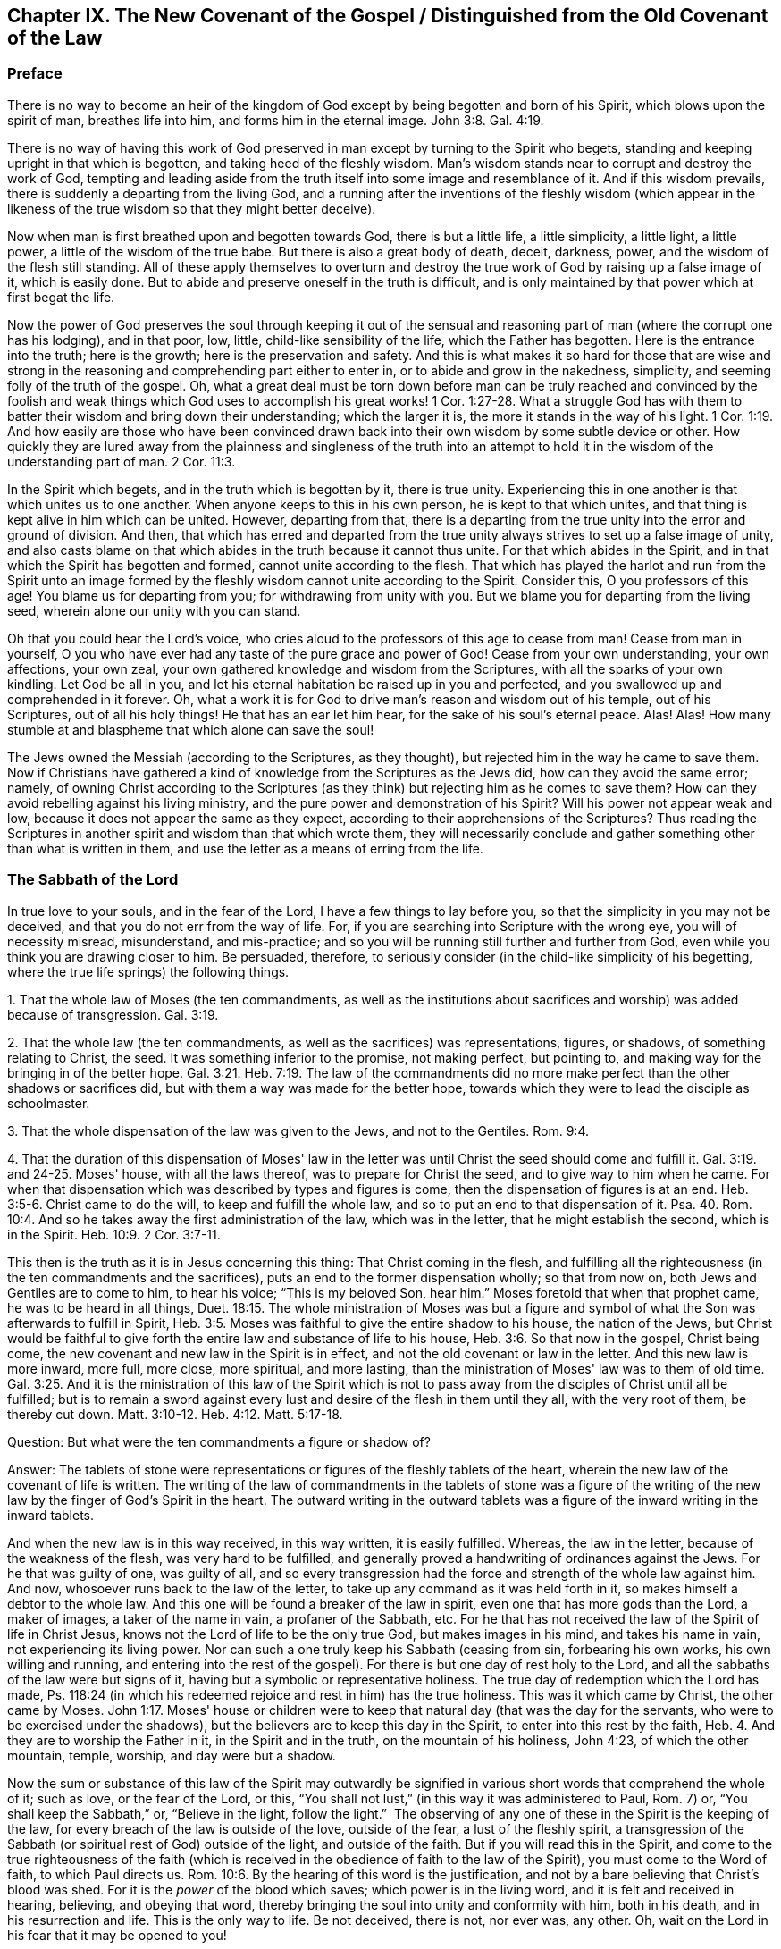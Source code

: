 == Chapter IX. The New Covenant of the Gospel / Distinguished from the Old Covenant of the Law

=== Preface

There is no way to become an heir of the kingdom of
God except by being begotten and born of his Spirit,
which blows upon the spirit of man, breathes life into him,
and forms him in the eternal image.
John 3:8. Gal. 4:19.

There is no way of having this work of God preserved
in man except by turning to the Spirit who begets,
standing and keeping upright in that which is begotten,
and taking heed of the fleshly wisdom.
Man's wisdom stands near to corrupt and destroy the work of God,
tempting and leading aside from the truth itself into some image and resemblance of it.
And if this wisdom prevails, there is suddenly a departing from the living God,
and a running after the inventions of the fleshly wisdom (which appear in
the likeness of the true wisdom so that they might better deceive).

Now when man is first breathed upon and begotten towards God,
there is but a little life, a little simplicity, a little light, a little power,
a little of the wisdom of the true babe.
But there is also a great body of death, deceit, darkness, power,
and the wisdom of the flesh still standing.
All of these apply themselves to overturn and destroy
the true work of God by raising up a false image of it,
which is easily done.
But to abide and preserve oneself in the truth is difficult,
and is only maintained by that power which at first begat the life.

Now the power of God preserves the soul through keeping it out of the
sensual and reasoning part of man (where the corrupt one has his lodging),
and in that poor, low, little, child-like sensibility of the life,
which the Father has begotten.
Here is the entrance into the truth; here is the growth;
here is the preservation and safety.
And this is what makes it so hard for those that are wise and strong
in the reasoning and comprehending part either to enter in,
or to abide and grow in the nakedness, simplicity,
and seeming folly of the truth of the gospel.
Oh, what a great deal must be torn down before man can be truly reached and
convinced by the foolish and weak things which God uses to accomplish his
great works! 1 Cor. 1:27-28.
What a struggle God has with them to batter
their wisdom and bring down their understanding;
which the larger it is, the more it stands in the way of his light. 1 Cor. 1:19.
And how easily are those who have been convinced
drawn back into their own wisdom by some subtle device or other.
How quickly they are lured away from the plainness and singleness of the truth into
an attempt to hold it in the wisdom of the understanding part of man. 2 Cor. 11:3.

In the Spirit which begets, and in the truth which is begotten by it,
there is true unity.
Experiencing this in one another is that which unites us to one another.
When anyone keeps to this in his own person, he is kept to that which unites,
and that thing is kept alive in him which can be united.
However, departing from that,
there is a departing from the true unity into the error and ground of division.
And then,
that which has erred and departed from the true unity
always strives to set up a false image of unity,
and also casts blame on that which abides in the truth because it cannot thus unite.
For that which abides in the Spirit,
and in that which the Spirit has begotten and formed,
cannot unite according to the flesh.
That which has played the harlot and run from the Spirit unto an image
formed by the fleshly wisdom cannot unite according to the Spirit.
Consider this, O you professors of this age!
You blame us for departing from you; for withdrawing from unity with you.
But we blame you for departing from the living seed,
wherein alone our unity with you can stand.

Oh that you could hear the Lord's voice,
who cries aloud to the professors of this age to cease from man!
Cease from man in yourself,
O you who have ever had any taste of the pure grace and power of God!
Cease from your own understanding, your own affections, your own zeal,
your own gathered knowledge and wisdom from the Scriptures,
with all the sparks of your own kindling.
Let God be all in you, and let his eternal habitation be raised up in you and perfected,
and you swallowed up and comprehended in it forever.
Oh, what a work it is for God to drive man's reason and wisdom out of his temple,
out of his Scriptures, out of all his holy things!
He that has an ear let him hear, for the sake of his soul's eternal peace.
Alas! Alas!
How many stumble at and blaspheme that which alone can save the soul!

The Jews owned the Messiah (according to the Scriptures, as they thought),
but rejected him in the way he came to save them.
Now if Christians have gathered a kind of knowledge from the Scriptures as the Jews did,
how can they avoid the same error; namely,
of owning Christ according to the Scriptures (as they
think) but rejecting him as he comes to save them?
How can they avoid rebelling against his living ministry,
and the pure power and demonstration of his Spirit?
Will his power not appear weak and low,
because it does not appear the same as they expect,
according to their apprehensions of the Scriptures?
Thus reading the Scriptures in another spirit and wisdom than that which wrote them,
they will necessarily conclude and gather something other than what is written in them,
and use the letter as a means of erring from the life.

=== The Sabbath of the Lord

In true love to your souls, and in the fear of the Lord,
I have a few things to lay before you, so that the simplicity in you may not be deceived,
and that you do not err from the way of life.
For, if you are searching into Scripture with the wrong eye,
you will of necessity misread, misunderstand, and mis-practice;
and so you will be running still further and further from God,
even while you think you are drawing closer to him.
Be persuaded, therefore,
to seriously consider (in the child-like simplicity of his begetting,
where the true life springs) the following things.

[.numbered]
1+++.+++ That the whole law of Moses (the ten commandments,
as well as the institutions about sacrifices and
worship) was added because of transgression.
Gal. 3:19.

[.numbered]
2+++.+++ That the whole law (the ten commandments,
as well as the sacrifices) was representations, figures, or shadows,
of something relating to Christ, the seed.
It was something inferior to the promise, not making perfect, but pointing to,
and making way for the bringing in of the better hope. Gal. 3:21. Heb. 7:19.
The law of the commandments did
no more make perfect than the other shadows or sacrifices did,
but with them a way was made for the better hope,
towards which they were to lead the disciple as schoolmaster.

[.numbered]
3+++.+++ That the whole dispensation of the law was given to the Jews,
and not to the Gentiles. Rom. 9:4.

[.numbered]
4+++.+++ That the duration of this dispensation of Moses' law in the
letter was until Christ the seed should come and fulfill it. Gal. 3:19. and 24-25.
Moses' house, with all the laws thereof,
was to prepare for Christ the seed, and to give way to him when he came.
For when that dispensation which was described by types and figures is come,
then the dispensation of figures is at an end. Heb. 3:5-6.
Christ came to do the will, to keep and fulfill the whole law,
and so to put an end to that dispensation of it. Psa. 40. Rom. 10:4.
And so he takes away the first administration of the law,
which was in the letter, that he might establish the second, which is in the Spirit.
Heb. 10:9. 2 Cor. 3:7-11.

This then is the truth as it is in Jesus concerning this thing:
That Christ coming in the flesh,
and fulfilling all the righteousness (in the ten commandments and the sacrifices),
puts an end to the former dispensation wholly; so that from now on,
both Jews and Gentiles are to come to him, to hear his voice;
"`This is my beloved Son, hear him.`"
Moses foretold that when that prophet came,
he was to be heard in all things, Duet. 18:15.
The whole ministration of Moses was but a figure and
symbol of what the Son was afterwards to fulfill in Spirit, Heb. 3:5.
Moses was faithful to give the entire shadow to his house,
the nation of the Jews,
but Christ would be faithful to give forth the
entire law and substance of life to his house, Heb. 3:6.
So that now in the gospel, Christ being come,
the new covenant and new law in the Spirit is in effect,
and not the old covenant or law in the letter.
And this new law is more inward, more full, more close, more spiritual, and more lasting,
than the ministration of Moses' law was to them of old time.
Gal. 3:25. And it is the ministration of this law of the Spirit which is
not to pass away from the disciples of Christ until all be fulfilled;
but is to remain a sword against every lust and
desire of the flesh in them until they all,
with the very root of them, be thereby cut down.
Matt. 3:10-12. Heb. 4:12. Matt. 5:17-18.

[.discourse-part]
Question: But what were the ten commandments a figure or shadow of?

[.discourse-part]
Answer:
The tablets of stone were representations or figures of the fleshly tablets of the heart,
wherein the new law of the covenant of life is written.
The writing of the law of commandments in the tablets of stone was a figure
of the writing of the new law by the finger of God's Spirit in the heart.
The outward writing in the outward tablets was a figure
of the inward writing in the inward tablets.

And when the new law is in this way received, in this way written,
it is easily fulfilled.
Whereas, the law in the letter, because of the weakness of the flesh,
was very hard to be fulfilled,
and generally proved a handwriting of ordinances against the Jews.
For he that was guilty of one, was guilty of all,
and so every transgression had the force and strength of the whole law against him.
And now, whosoever runs back to the law of the letter,
to take up any command as it was held forth in it,
so makes himself a debtor to the whole law.
And this one will be found a breaker of the law in spirit,
even one that has more gods than the Lord, a maker of images,
a taker of the name in vain, a profaner of the Sabbath, etc.
For he that has not received the law of the Spirit of life in Christ Jesus,
knows not the Lord of life to be the only true God, but makes images in his mind,
and takes his name in vain, not experiencing its living power.
Nor can such a one truly keep his Sabbath (ceasing from sin, forbearing his own works,
his own willing and running,
and entering into the rest of the gospel). For
there is but one day of rest holy to the Lord,
and all the sabbaths of the law were but signs of it,
having but a symbolic or representative holiness.
The true day of redemption which the Lord has made,
Ps. 118:24 (in which his redeemed rejoice and rest in him) has the true holiness.
This was it which came by Christ, the other came by Moses. John 1:17.
Moses' house or children were to keep that
natural day (that was the day for the servants,
who were to be exercised under the shadows),
but the believers are to keep this day in the Spirit,
to enter into this rest by the faith, Heb. 4.
And they are to worship the Father in it, in the Spirit and in the truth,
on the mountain of his holiness, John 4:23, of which the other mountain, temple,
worship, and day were but a shadow.

Now the sum or substance of this law of the Spirit may outwardly be
signified in various short words that comprehend the whole of it;
such as love, or the fear of the Lord, or this,
"`You shall not lust,`" (in this way it was administered to Paul, Rom. 7) or,
"`You shall keep the Sabbath,`" or, "`Believe in the light, follow the light.`"
 The observing of any one of these in the Spirit is the keeping of the law,
for every breach of the law is outside of the love, outside of the fear,
a lust of the fleshly spirit,
a transgression of the Sabbath (or spiritual rest of God) outside of the light,
and outside of the faith.
But if you will read this in the Spirit,
and come to the true righteousness of the faith (which is
received in the obedience of faith to the law of the Spirit),
you must come to the Word of faith, to which Paul directs us.
Rom. 10:6. By the hearing of this word is the justification,
and not by a bare believing that Christ's blood was shed.
For it is the _power_ of the blood which saves; which power is in the living word,
and it is felt and received in hearing, believing, and obeying that word,
thereby bringing the soul into unity and conformity with him, both in his death,
and in his resurrection and life.
This is the only way to life.
Be not deceived, there is not, nor ever was, any other.
Oh, wait on the Lord in his fear that it may be opened to you!

=== A Spiritual Covenant

The apostle Paul says that God had made them
"`able ministers of the new covenant, not of the letter, but of the Spirit.`" 2 Cor. 3:6.
After the dispensation of the law,
which was a shadow of good things to come; and after the dispensation of the prophets,
who foretold of better days and a better state to come,
it first pleased God to send the forerunner John the Baptist in the spirit
and power of Elijah to prepare the way for the King and his kingdom.
Then the King himself was sent, in the fullness of his Spirit,
to gather disciples to himself,
and to furnish them with a competent measure of the same Spirit.
These were to raise up a spiritual seed unto him,
in whom the King would set up his kingdom and dwelling.
He would walk and reign there,
causing his light to shine from there round about the earth, out from his holy city,
founded upon his holy hill of Zion.

Now the disciples or ministers whom he chose to raise up this holy
seed unto him were made fit and able to minister his new covenant.
Indeed, he furnished them with such a power of his Spirit that
they were able through him to minister,
not in the letter, as the old covenant was ministered (which left the people still dead;
or rather, because of the transgressing nature, made the offense abound,
and so increased death upon them), but in the quickening Spirit.
This Spirit raises from death, and brings into the light of the living,
to walk with the living God towards the land of eternal rest and peace.
Therefore, that which they ministered was Spirit,
and that which they ministered to was spiritual.
By the power of the Spirit, in preaching the living Word of faith,
they reached through the veil to that which lay in death.
They stirred up a living seed, and ministered life to it through the Spirit.
Gal. 3:5. And those who were born of this living seed,
they taught to live in the Spirit, to walk in the Spirit,
to be made perfect by the Spirit,
and not to run back to the ministration of the letter (as was
common for the Jews in their day). They were taught not to run
back to the manner of the former dispensation,
but to abide in the living seed, to grow up in the seed,
into the eternal life and immortality of the gospel.

Mark well (O you Christians who desire eternal life) the
different way of ministration between the law and the gospel!
The law was a ministration of the letter,
in which they were to look for assistance from the Spirit by
which they might be kept in the faith of the law,
and made obedient to it. Neh. 9:20.
The gospel is a ministration of the Spirit,
wherein they are to begin with the Spirit, and to go on with the Spirit.
They are not to gather outward rules from the letter, from what is written or spoken,
but to keep to the living seed and experience refreshment in that,
in reading or hearing what is written or spoken by the Spirit.
And in this way, when the Scriptures are read, or when one speaking from God is heard,
it is mingled with faith, and becomes profitable, feeding and refreshing the young,
tender plant, the living seed, and causing it to grow up into him.
However, whatever is understood, or received, or held to outside of the Spirit,
feeds but the earthly part, and only thickens the veil over the living seed.

"`The kingdom of heaven is at hand,`" said John the Baptist. Matt. 3:2.
"`It is come unto you,`" said Christ, Matt. 12:28,
speaking of that power of life which was made
manifest in him to the Pharisees. Luke 17:21.
The Pharisees demanded of him when the kingdom of God should come.
It comes not, says he, with outward show or observation.
It comes not the way you look for it, that is,
by the manifestation of an outward glorious king to reign
outwardly in the commonwealth of the outward Israel.
The kingdom is within you.
How was it within them?
Christ explains to them in another place; it was in them like a grain of mustard seed;
it was the least of all the seeds in their hearts.
There were many great seeds of darkness there,
but yet there was also one little seed of light.
It was there along with the others (though smaller than them all),
and did sometimes cast some glimmerings of light,
though the darkness could not comprehend it.
This seed was also compared to leaven,
which being received by faith into the lump would leaven the whole lump,
and bring it into the savor and domination of the kingdom.
Now the ministry of the apostles was to turn men from Satan's kingdom to this kingdom;
from his large compass of dominion in the heart, to this narrow seed;
from his great territories of darkness, to this little seed of light;
from his great power of death, to this little,
weak thing of God wherein the eternal power and godhead is made manifest.
And all of this comes to be opened and increased by the Spirit.
Here light is sown for the righteous, and joy for the upright in heart;
where it is to grow up,
and from where the harvest will be reaped after its growth to perfection.

Oh, how long have Christians (so called) lacked the Spirit!
How have they wearied themselves in running to and fro
throughout the letter to find the mind of God,
yet are still unsatisfied concerning it,
even drowned in fleshly imaginations and arguments about it!
They seek to have that part satisfied which is not to be satisfied.
They seek to have that part know which is not to know.
They offer to God the service, faith, and obedience of that which he will not accept,
and they keep that from him which he calls for.
They seek for the Spirit in the letter, according to the manner of the law,
but they do not wait to experience it in the seed, the life-giving seed,
dwelling in the seed, where Christ and his apostles directed us to wait for it.
They look in written words for the knowledge, faith, life, and Spirit,
which the apostle preached was to be sought from the Word in the heart.
And by this means they raise up several buildings, and get various kinds of knowledge,
each according to his own understanding and apprehension of the letter,
and each man is very confident concerning his own apprehensions that they are right.
In this way they wander from the city of the living God, and from the living knowledge,
to build up images (some outwardly, some in their minds, some more gross,
some more refined) lacking the true life and power of God.

Oh that you could read in the eternal light of life!
O Christians, Christians!
Oh that you could see how your understanding and knowledge from the letter
stands as much in your way as ever the Jews' knowledge did in theirs.
This must be broken down as flat as ever theirs was,
before the foundation of the kingdom can be laid and
the building of eternal life reared up in your hearts!
Be not offended at my zeal for the Lord my God, and for your souls.
It has cost me very dear what I testify to you
in the simplicity and integrity of my heart.
And this I know to be most certainly true,
that that spirit of man which has nestled itself in the letter without the eternal light,
and found a kind of wisdom and knowledge there, will be shaken and driven out,
even by that very Spirit which gave forth the letter.
And when this is done, and God's Spirit at last opens the letter,
oh how sweet and profitable it will be, being read in the light of the Spirit!
Oh how clear and refreshing to read in the faith which is in Christ Jesus,
which is begotten in the heart by the word of faith!
From that light, from that spring (as the Lord is pleased to open, enlarge,
and fill the vessel), all the words of the holy men of God came;
and in that light alone they have their sweetness, freshness, virtue, and fullness.
But we must read these words outwardly written while keeping to that light,
and understanding them in that spring!
And we must keep out the natural man, with his natural understanding,
which knows not the things of the Spirit,
nor can know or receive them! 1 Cor. 2:14.
This is a mystery to those who have not been turned inward to this word,
nor have known or heard his voice.
But the Lord is recovering the mystery of life, and as that appears,
the mystery of death, under all its paint (under all its painted faith, painted love,
painted knowledge, painted obedience, painted duties, ordinances, and worship),
will be made manifest.
Happy is he whose inward building will stand,
whose gold will abide the fire and everlasting burnings of the jealous God,
and whose eye-salve was bought of the true Spirit.
But how hard will it be for the man whom the Lord (when he
comes to search him) does not find to be a true inward Jew,
nor truly circumcised by the Lord's eternal Spirit and light.

This is the great misery of Christians: that the veil lies over their hearts,
even the same veil which covered the letter of Moses from the Jews.
And these are groping after the mind of God in the letter,
but the life is hidden from them, even as it was from the Jews.
And because they also say they can see, and that they have the life and the Spirit,
therefore the veil remains, and they remain yet in captivity and bondage to the enemy.

=== Some Questions and Answers

[.discourse-part]
Question:
Are not the ten commandments expressed in Exodus 20 moral and therefore perpetual?

[.discourse-part]
Answer:
The covenant which God made with the Jews at Mount Horeb when
they came out of the land of Egypt was not to be perpetual,
but was to make way for that covenant, priesthood, lawgiver, and law,
which were to be perpetual.
The law given to Moses made nothing perfect,
but was a continual handwriting of ordinances against the Jews.

Now this former covenant was not to abide, but to give place to the other
(see Heb. 8, which speaks of the new covenant).
For God's speaking of a new
covenant implies that he himself has made the first old. 8:13.
The first had a long continuance among that people of the Jews; but now,
in view of the coming of Christ, who was to be Mediator of a better covenant, 8:6,
even a new covenant, 8:8, that which had been long decaying and waxing old,
was now ready to vanish away. 8:13.

Indeed it was necessary that it should pass away, for it was not faultless.
How was it not faultless?
Was there any sin in the holy law and ministration of God by Moses?
Can any blame be found in anything that proceeded from the Lord?
Indeed the ministration of Moses was holy and without blame,
but it was weak because of the flesh.
Rom. 8:3. Therefore,
God desired to lay it aside (for it was weak and
suited to the weakness of a fleshly people),
and to bring in instead a ministration of the law in the Spirit,
which would be living and powerful and effectual in the spirits of his people.

Now God's aim in a covenant was to keep himself and his people together.
But this first covenant was weak on the people's part; they did not continue in it,
and so, according to that covenant, God disregarded them. ver. 9.
Finding this covenant not able to effect his purpose of love towards his people,
God finds fault with it, bringing forth another,
or second, to which the first gives way. ver. 7.
And this other covenant, or new covenant, is not according to the old.
In what sense was it not according to the old?
Why in this: it was not written outwardly, as the first was.
"`Not according to that which I made with their fathers,
when I took them by the hand to lead them out of the land of Egypt.`" ver. 9.
"`For I will put my laws in their mind, and write them in their hearts.`" ver. 10.
And here they shall learn the knowledge of God,
everyone from the least to the greatest, ver. 11.
"`So that all the children of this covenant shall be taught of the Lord,`"
and learn the law from his mouth.
This is not according to how the law was given at Mount Sinai
(which ministration was to the children of the old covenant),
but as the law goes forth out of Zion,
and from the "`Jerusalem which is above,`" which is the
mother of all the children of the new covenant.

Observe therefore diligently the following few things in the fear of the Lord:

[.numbered]
_First:_
The ten commandments given by Moses from Mount Horeb were the
covenant which God made with the Jews when he took them by the
hand to lead them out of the land of Egypt.

[.numbered]
_Secondly:_
That covenant God found fault with because it was not able (through
the weakness of the flesh on their parts) to keep them to God.

[.numbered]
_Thirdly:_ In Christ's coming God provides a new covenant,
a better covenant, of which Christ is the mediator.
This covenant was not outward, like the former, but inward, put in the mind,
written in the heart.
As the people are inward, the sanctuary inward, the ark inward,
the tablets of the covenant inward, so the covenant itself, and the writing of it,
are inward also.
And this covenant, as it is only written in the Spirit, and in that which is spiritual,
so it cannot be read in the letter.

[.numbered]
_Fourthly:_ That wherever this new covenant comes, the other waxes old,
whether to a person or to a people.
Wherever the law of the Spirit of life is made manifest,
the law of the letter is swallowed up in it,
and is known no more except as it is comprehended and is brought forth in it.
And he that is in the Spirit, and has received the law of life from the Spirit,
knows not Christ after the flesh, and much less Moses.
But the whole ministration of Moses in the Spirit (not only the ten
commandments but all the sacrifices and other types also) is here
acknowledged and received even in Christ the substance.
But the ten commandments, so far as they were a shadow,
pass away before the Sun of righteousness,
as well as the other types and shadows of the law.

[.discourse-part]
Objection: But was there anything in the ten commandments that was a shadow?
Do they not all command abiding things?

[.discourse-part]
Answer:
Moses' ministration (as it stood in the letter without) was but a
shadow of the fullness and perfection of that ministry of the Spirit
which was to come and be set up by the Son in his house. Heb. 3:5-6.
Moses' people were but a shadow of the spiritual people.
Moses' priests and sacrifices were but a shadow of the spiritual priests and sacrifices.
Moses' law in the letter ministered from Mount Sinai was but a shadow
of Christ's law in the Spirit to be ministered from Mount Zion. 2 Cor. 3:10-11.
The law itself which was given by Moses was but a
shadow of the grace and truth which came by Jesus Christ. John 1:17.
Now, look particularly on the ten commandments,
and see if there will not appear something of a shadow in them.

The first commandment to that people is,
"`That they should have no other gods (like the heathen) but
him only whose powerful arm had brought them out of Egypt.`"
This is a shadow of an inward subjection of spiritual Israel to the Lord of spirits,
who by his mighty arm redeemed them out of spiritual Egypt.

The second commandment,
"`That they should not make any images or likenesses of things in heaven or earth,
or bow down to them,`" is this not a shadow of what God
requires of spiritual Israel in the inward man?
The carved images and outward idols speak of all likenesses, inventions, imitations,
imaginations, and resemblances of what man has seen in the Spirit above,
or observed beneath in the earthly nature.
These they must not make for themselves, nor bow to those that others have made.

And that they must not "`take the name of the Lord in
vain,`" was this not a shadow of man's claims to the living
power of God when God is not himself manifest in them?
Does man not now pretend to meet in the living name, and to worship in the Spirit,
when they in fact have played the harlot and run from it, and are now strangers to it?
Should I mention any more?
It is easy to observe how the other commandments were outward shadows of the
inward innocency and purity which the believer receives inwardly,
into his heart, from the powerful operation of the law of the Spirit of life in him.

[.discourse-part]
Objection: But are we now permitted to break these laws?
If they may not be broken, then they are perpetual.

[.discourse-part]
Answer:
The reason why they may not be broken is not because
the dispensation of them is still in force,
but because the dispensation of the law of the Spirit
comprehends and fulfills all the righteousness of Moses' law.
Christ's dissolving that covenant was not so that anyone might
have liberty to do the things shown to be unrighteous,
but rather that the righteousness described in the law might be
fulfilled in them who receive the law of the Spirit of life.
Rom. 8:4. And mark this diligently:
the law of sin is nearer to us than any law of the letter can come.
The covenant of death and hell is written within by the finger of Satan.
Therefore, that which blots this out must be just as near, even an inward covenant,
an inward writing from the eternal Word in the heart,
by the law of his eternal Spirit of life.

This then is my answer:
Moses' law in substance remains as it is taken in by Christ,
and administered by him in Spirit.
But it does not remain as it was given in the letter to the Jews;
for in that form it was a shadow, making nothing perfect.
The covenant of the letter made way for the better hope,
for the covenant established upon better promises,
for the inward law of the Spirit of life in Christ Jesus.
This indeed affects the spirits of God's people, which Moses' law could by no means do.

[.discourse-part]
Question: But what is the substance of the law which abides?

[.discourse-part]
Answer: The substance of the law is love: to love God above all (above all without,
above all within), and to love one's neighbor as one's self.
To receive this love from God, and to bring it forth in his Spirit,
this is the substance of the law; this is the thing which the law pointed at in a shadow.
The law is fulfilled in this one word love;
but that love must be received from God who fulfills the law.
A man may strive to love abundantly, and strive to obey in love,
and yet fall short of the covenant,
because the Lord must first circumcise the heart before
that love can spring up which fulfills the law. Duet. 30:6.

[.discourse-part]
Question: Is not the purpose of the fourth commandment,
"`Remember the Sabbath day, to keep it holy,`" to persuade us to lay aside
the work of our employment one day out of seven,
that we may on that day be wholly given up to wait upon the Lord?

[.discourse-part]
Answer:
The scope and purpose of the fourth commandment was to
enjoin the Jews to keep the Sabbath strictly as a sign,
by forbearing all works,
and sanctifying it as a day of rest to the Lord according to the law. Ezek. 20:12.
But the substance being come (Christ, who is the body, Col. 2:17),
and the day and rest of the Spirit being known, the sign comes to an end,
and the substance takes its place.
So that the rest is now in Christ, through faith, by his Spirit,
where the worship is also.
And this in the gospel comprehends the time of worship, the place of worship,
and the worship itself (which are spiritual). Here, in Christ the substance,
all is known, enjoyed, and celebrated,
which was only testified to in shadows under the law.
The sanctification being come, the rest being come, the Lord of the Sabbath being come,
shall not the sign of the sanctification, the sign of the rest pass away? Ex. 31:13.

[.discourse-part]
Question: Our Lord says, (Matt. 5:18) "`Till heaven and earth pass,
one jot or tittle should in no way pass from the law.`"
If he here means not the law of the ten commandments, then what law did he mean?

[.discourse-part]
Answer: By the law is meant the whole ministration of Moses; and by the prophets (ver. 17)
is meant the whole ministration of the prophets.
So that Christ does not only include the ten commandments,
but also the fullness of Moses' ministry,
and says that not one jot or tittle was to pass till it be all fulfilled; that is,
it was to stand firm in the letter to the Jews till full season.

"`The law and the prophets were until John,`" and from
that time the kingdom of God began to be preached.
Luke 16:16. Then both the law, prophets, and John himself were to decrease,
and Christ and his kingdom were to increase.
Christ, in this fifth chapter of Matthew,
had been preaching the kingdom and declaring to whom it belonged.
Now this manner of preaching might have seemed to
deviate from the law of Moses and from the prophets,
whose doctrine and dispensation hereby Christ might seem to destroy.
But he removes the occasion of such a misapprehension by bidding them
not to think he came to destroy the law or the prophets;
for he had not come to destroy, but to fulfill.
Therefore, we find that Christ does these two things:

_First,_ He establishes that ministration of the law and prophets for its season,
till it should be fulfilled by him the substance,
who was to fulfill all the righteousness of it.
It should last out its whole day,
and should not fail in the least tittle of it (as he himself explains, Luke 16:17);
till the heaven and earth of the Jews passed away. Heb. 12:27-28.

_Second,_ He takes the substance of it into his own ministration,
and lays it more inwardly, and closely, and largely, upon the spirits of his disciples,
than Moses had done in the letter upon his disciples.
Here in Matthew he does not explain it fully,
but gives a taste to his disciples how directly he would
minister it to them by his Spirit as they came under his yoke,
Matt. 11:29, which yoke is the Spirit of the law thereof,
as Moses' yoke was the law of the letter.

Now mark even further: Christ does not give out a letter for his law,
as it was delivered by Moses,
but requires something of his disciples which comprehends the letter.
For instance, when he administers the law against revenge, from whence murder proceeds,
he does not say, "`You shall not kill,`" as Moses had said to them of old time.
Rather he says, You shall not be angry without a cause,
nor give your brother any provoking language.
Matt. 5:22. Nor does he say, "`You shall not commit adultery;`" but,
You shall not look with lust, nor let in a lustful thought. ver. 28.

And had Christ spoken here about the Sabbath,
would he have administered it in the letter?
Or would he have com­manded the observation of the true Sabbath, where no work is done,
no fire kindled, nor any burden borne; but rather every creature rests in the seed?
"`The Son of man is Lord of the Sabbath.`"
It is true he subjected himself under the law; but yet he was still Lord;
and he makes all to be his, kings and priests to God,
who being once baptized into his death, know also his resurrection and reign.

[.discourse-part]
Question: If the coming of Christ in the flesh,
and his fulfilling all the righteousness of the law,
put an end to the law in the letter and gave forth another law to Christ's house,
what then is this new law?
And is it contrary to the written law?

[.discourse-part]
Answer: It is the law of the Spirit, or the light of the Spirit in the heart,
which discovers sin (not only in the outward acts, but in its source, rise,
first motions, and inward nature), giving forth his living commands against it.
This now is the law in which the believer is to begin, Gal. 3:3,
and according to which he is to go on to perfection.
For as the believer is begotten of the Spirit, and born of the Spirit,
so he is to receive the ministration of his law from the Spirit, and in the Spirit.
He receives a gift of faith, a measure of faith from the eternal spring of life,
and that is his law.
His law is the law of faith.
The light of life, which he receives in the faith,
opens the mind and will of Christ to him in the Spirit, showing him both sin,
and also the things of God more fully than the law of Moses could.
This is a fuller, deeper kind of ministration,
and so it opens the things which it ministers more
fully than the ministration of an inferior nature could.
Yet it is not contrary to Moses' law, but gathers into itself all the substance,
righteousness and equity of it (as I said before), which the law, as a shadow,
represented, and was com­manded to that outward or shadowy people, the Jews.

[.discourse-part]
Question: Why then does the apostle James speak of transgressing the royal law,
and admonish to "`So speak and so do as those who will be judged by the law of liberty?`"

[.discourse-part]
Answer: What is the royal law?
What is the law of liberty?
Was the law administered by Moses the royal law?
Or is the royal law that which is administered by the Son, who is the King of saints,
and who writes his law in their hearts, as their King?
Again,
was the law which Moses administered to the Jews a law of liberty or a law of bondage?
Did not the ministration on Mount Sinai lead to bondage? Gal. 4:24.
But in the ministration of the law by the Spirit there is life and liberty,
ver. 26. and 2 Cor. 3:17.
And this very law, "`You shall love your neighbor as yourself,`"
is royal, and is a law of pure liberty,
and there is no bondage when it is administered by the Spirit.
But let any man read this law in the letter and strive to obey it to the utmost he can,
he shall find it weak because of the flesh, and also accusing and enslaving him.

And this is the reason that Christians so mourn in their prayers,
even as persons in bonds: because they do not know the royal law of liberty.
They do not feel the love which the Spirit begets,
but rather they strive to get the written letter into their hearts,
seeking to answer the commands of the letter with
whatever love and obedience they can muster.
And this (through not seeing the true covenant and
ministry of Christ) they call obeying in the Spirit.
The testimony of Jesus is the Spirit of prophecy. Rev. 19:10.
His commandments come fresh from that Spirit of prophecy,
and we are to take heed of them until the day dawns and the daystar arises.
Then we will know a fuller ministration than that of prophecy,
even the shining and appearing of that thing which was prophesied.

[.discourse-part]
Question: Is not the fourth command, to keep the Sabbath, to be kept by all believers?

[.discourse-part]
Answer: All the commands of Christ's covenant are to be kept by believers,
according as he dispenses them under his administration in the new covenant.
But the laws of the old covenant are not the laws of the new covenant,
except in that they are gathered up and comprehended in the
righteousness which is taught and required by the Spirit,
which is fuller, stricter, and more exact than that which the law of Moses required.

I do not hereby go about to teach any to break the least of Christ's commands,
but rather the way to fulfill them, which is this:
to know and obey them under the ministry of his own covenant,
wherein he writes them in the heart and mind by his Spirit.
In this way the keeping of all Christ's commands is possible.
Yes, this is the _only_ way to have the righteousness of the law fulfilled in us.
For he that keeps the eye which the Spirit has opened fixed upon the Spirit,
this one shall not be able to break any law of righteousness,
but rather the righteousness even of Moses' law shall be fulfilled in him.

Christ is the true rest of the gospel (as he is also the holy land),
and by believing we enter into this rest.
This is the true Sabbath, and the way to keep it.
Keeping in the faith, the gospel rest is kept.
Parting with every lust that he makes manifest,
observing everything that this King calls for by his Spirit,
and waiting for the further manifestation or
shining of the light of his Spirit in the heart,
this is the true obedience of the faith.
This is the holy and spiritual life and subjection of the living soul to its living King.
This is the beginning of a true Christian, his growth, and his perfection.
But as for times, places, persons, etc.,
these are of another nature and belong to another part,
even to that part in man which is to be done away as he
comes into the faith and into the rest.

With faith I do not make void the law,
but rather establish it in its ministration in the Spirit to the disciples of Christ.
Those keeping to the Spirit cannot transgress the righteousness of the law,
though they may learn by the Spirit not to esteem one day above another,
but rather to esteem every day the same,
(no days ever having had any real holiness in them one above another;
but only in a figurative or representative sense, which the substance, Christ,
swallows up). For as Christ's day dawns,
those things which were the shadows of it fly away.

[.discourse-part]
Objection: Is it not dangerous to hold forth a spiritual Sabbath,
and to deny the weekly Sabbath wherein our Lord Jesus Christ rested,
which also the Lord blessed and sanctified to Adam and his posterity?

[.discourse-part]
Answer: The gospel is a state of substance,
a state of fulfilling the types and shadows of the law by bringing
believers into the possession of that which was signified.
Canaan was a type of Christ, who is the land of the living,
in whom every believer has a present habitation according to the proportion of his faith.
Now the Sabbath is the day of rest which every believer
is to celebrate to Christ in this holy land,
which he does by believing and obeying his Spirit in the faith,
which keeps him out of sin, unbelief, and unrest.
But the idea that the Sabbath of the law,
and the rest thereof which pointed to the faith,
is still to be held up in the time of the gospel, I know no scripture which teaches this.
And I know something which teaches me otherwise.
The day is dawned, blessed be the Lord God Almighty; the everlasting day is dawned,
and the shadows of the law are flown away.

[.discourse-part]
Objection: Does not Heb. 4 speak of three rests: the seventh day,
Israel's rest in Canaan, and a remaining rest, of which David speaks? Psa. 95.

[.discourse-part]
Answer: I grant it; there were two rests under the law,
which were signs of the one rest under the gospel.
The two under the law were outward and natural,
the one under the gospel inward and spiritual, consistent with the state of the gospel.
David was not only acquainted with the state of the law,
but with the Spirit and the eternal law in the Spirit.
He knew the new creation, the creating of a new spirit, and also the new rest.
He knew the circumcision of the heart,
the spiritual sacrifices of a broken heart and of praise.
He could take the cup of salvation, and sing the song of praise to the Lord,
which none can do in the strange land, nor on any other day but the day of rest.
And he invites Israel to this rest, that they might not harden their hearts against it;
but in the day of their visitation enter into it,
by hearkening to the Word which was nigh them,
which gives the entrance through the faith.
"`Today, if you will hear his voice, harden not your hearts,`" etc.

There is a rest you are now called to enter into,
as your fathers were called to enter into the land of Canaan.
Therefore, harden not your hearts as they did; but hear the voice,
hear the word which calls to this rest, believe and enter.
This rest remains, says the apostle;
the others were types of it under the state of the law, which was to pass away.

Now, the entrance into the fullness of rest is not immediate;
but he has a long journey to take from Egypt, the dark land; from Sodom, the filthy land;
from Babylon, where all the vessels and holy things of God have been defiled,
through the wilderness unto Canaan.
Many battles are to be fought with enemies by the way,
and also with the enemies which possess the holy land.
Many hardships are to be undergone in following the Captain,
who also leads his Israel by a pillar of cloud by day and by a pillar of fire by night.
And there must be a circumcision and baptism in the cloud and in the sea,
and the falling of all those carcasses in the wilderness which are not to enter,
nor so much as see the good land,
before the entrance be ministered to the seed and to that
which passes through the water and fire with the seed.
In plain terms,
there must be a taking up of the yoke and a learning of Christ under the yoke,
until the proud, stiff, stubborn, wise, willful, and selfish spirit, and the hard,
stony heart, be wasted and worn out by the cross.
Nothing must be left except what becomes one with the seed,
and so is fit to be married to it, and to enter with it into the everlasting kingdom.

Now this bearing the yoke, this taking up of the cross,
this following of Christ in the wilderness, through the corrections of the Father,
through the buffetings and temptations of the enemy,
in the midst of all the weaknesses and frailties of the flesh, going when he bids go,
standing still where he stops, fighting when he prepares for the warfare,
bearing the reproach when he suffers the enemy to prevail, and hoping, even beyond hope,
for his relief and victory in due season: _this_ is the labor, the travail,
the working under the life, with the measure of grace and power received from the life.
So that first, the dayspring from on high visits,
and from that visitation there is light entered into the heart,
and by agreeing with that light there is grace received.
And making use of this grace received there is work to be done for God;
for his talent is to be improved all the six days by
those who will rest with him on the seventh,
and by all who desire to cease from their labors in the fruition of the faith, life,
power (his power living, becoming,
and performing all things in them). And he that does not improve the talent,
or follow on in the pure light, but either sits down by the way,
or is deceived with an image of what once was true in him,
this one can never arrive at the land of rest.
And when the eternal witness awakes in him, he will find the lack of it,
and will bitterly bewail his grievous mistake.

[.discourse-part]
Question: What does the new covenant, or covenant of the gospel, contain?

[.discourse-part]
Answer: God putting his fear in the heart, writing his laws in the mind,
pouring out pure,
clear water upon them to wash away the pollutions of their inward parts,
circumcising the filth of the heart,
healing the backsliding nature by creating a right spirit within,
and keeping the created spirit right by the presence of that Spirit which created it.
(See Jer. 31:31-32, Ezek. 36:25, and Hosea 14:4)
This is God's covenant,
this is the new covenant which is to be made with the
house of Israel and Judah when God redeems them;
and they can never be redeemed except by this covenant.
Israel was to remain desolate until the Spirit be poured out from on high upon them,
Isa. 32:15, until their hearts be circumcised to love the Lord their God,
until his fear be placed there, and they thereby made to walk in his ways.
But when they receive the Spirit, and are brought into the fear,
and have the law written on their hearts and become subject to it,
so they will taste of this covenant, be brought to redemption by it,
and become a glory inwardly and outwardly upon the earth.

Now consider: Whether that people the Jews,
as they stood related to God in their covenant (given by Moses at Mount Horeb),
together with the covenant itself, and all things pertaining to it,
were not a shadow of inward and spiritual things
afterwards to appear and be made manifest in its season.
Whether they themselves were not a shadow of a more inward and spiritual people,
to be gathered to God by the inward and spiritual covenant.
Whether their outward covenant was not a shadow
or visible representation of that covenant,
and the laws of it a shadow or representation of the inward laws,
which were to be written in the hearts of that spiritual people?
Was not their tabernacle, or temple, a shadow of the true tabernacle, or temple;
seeing God dwells not in temples made with hands, but in a poor, humble, contrite spirit,
and in the heart that trembles at his word?
Isa. 57:15 and 66:1-2. Was not their circumcision a shadow of the
circumcision which is to pass upon the hearts of God's chosen?
Were not their sacrifices types, or representations,
of the sacrifices of praise and of a broken heart?
Ps. 51:17 and 50:14. Was not their Canaan, or holy land, a type of the true, holy,
spiritual rest, into which faith gives entrance?
Was not their city Jerusalem a type of the Jehovah-shamma?^
footnote:[Meaning, "`The Lord is there.`" Ezekiel 48:35]
Were not their priests and Levites types of the spiritual priesthood,
which was to offer the pure offering and spiritual sacrifices among the Gentiles?
Malachi 1:11. And does their Scripture not
plainly foretell the casting off of the Jews,
with the rejecting of their offerings, priests, and Levites,
and God's raising up a seed among the Gentiles,
where he would have a more acceptable people and worship, even a pure, spiritual people,
and a pure, spiritual offering?

Secondly consider: If they were indeed types, representations,
or shadows of something spiritual to come,
then were they not to give way to that which is spiritual when it came,
and so to be swallowed up in it?
Is not the spiritual glory the true glory?
Is not the inward Jew the true Jew?
The circumcision of the heart the choice circumcision?
The offering up of praise and of a broken heart the acceptable sacrifice?
The land of life and righteousness the true land of rest to the living by faith?
Is not the spiritual city, house, or temple which God builds,
the Jerusalem or temple of the new covenant?
Is this not the chosen house to God?
And was not this spiritual glory to be expected in the days of the Messiah,
and all the types and shadows of Moses, which pointed at him, to end in him,
when once he came to set up his true, inward, invisible,
substantial glory among his inward and spiritual people?
When the day of Messiah dawns, shall not Moses' shadows fly away?
Oh that your eyes were opened to behold the inward glory of life,
the good things of the new covenant,
the great treasure and riches which are revealed and possessed
in the Spirit by the spirits that are redeemed unto God!
Then your eye would not be so much on that which is outward; which,
if you possessed even to the utmost of your desire,
would not be comparable to the inward!

Lastly consider: When Moses gave the law, the veil was over his face,
and the fathers were not able to bear the light wherein the law was given,
nor the light wherein the prophecies of the prophets were given.
Therefore they erred from the law, were offended at the prophets while they were alive,
and misunderstood their words after their death.
Now are you not also searching into Moses and the prophets in
the same spirit of error as your fathers did,
being shut out from the light of them, even as they were?
If this is true, if the veil remains over your hearts,
if you are ignorant of the true light,
of the true eternal power wherein the Scriptures were given forth,
how can you not misunderstand them, misunderstand Moses, misunderstand the prophets,
misunderstand the things spoken concerning the Messiah?
Without this light you cannot see the end of those things ministered by Moses,
that ministration which was to pass away;
nor can you see the beginning of the ministration of the Messiah,
which was to succeed it.
Oh, turn within to the word nigh in the heart,
that the true Jew may be begotten and formed in you,
and his light may arise and overspread you!
In that light you will see the light of Moses, and the light of the prophets,
and not gather false meanings from their words,
but understand them aright in the same holy Spirit.
In that light you will enjoy the blessedness they spoke of and directed to,
which lies in the inward raising up of an inward seed,
and not in an outward conformity of the outward man,
while the heart and mind remains unchanged and unrenewed.
